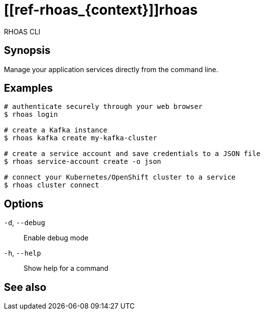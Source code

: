 ifdef::env-github,env-browser[:context: cmd]
= [[ref-rhoas_{context}]]rhoas

[role="_abstract"]
RHOAS CLI

[discrete]
== Synopsis

Manage your application services directly from the command line.

[discrete]
== Examples

....
# authenticate securely through your web browser
$ rhoas login

# create a Kafka instance
$ rhoas kafka create my-kafka-cluster

# create a service account and save credentials to a JSON file
$ rhoas service-account create -o json

# connect your Kubernetes/OpenShift cluster to a service
$ rhoas cluster connect

....

[discrete]
== Options

  `-d`, `--debug`::   Enable debug mode
  `-h`, `--help`::    Show help for a command

[discrete]
== See also


ifdef::env-github,env-browser[]
* link:rhoas_cluster.adoc#user-content-ref-rhoas-cluster_{context}[rhoas cluster]	 - View and perform operations on your Kubernetes or OpenShift cluster
endif::[]
ifdef::pantheonenv[]
* link:{path}#ref-rhoas-cluster_{context}[rhoas cluster]	 - View and perform operations on your Kubernetes or OpenShift cluster
endif::[]

ifdef::env-github,env-browser[]
* link:rhoas_completion.adoc#user-content-ref-rhoas-completion_{context}[rhoas completion]	 - Outputs command completion for the given shell (bash, zsh, or fish)
endif::[]
ifdef::pantheonenv[]
* link:{path}#ref-rhoas-completion_{context}[rhoas completion]	 - Outputs command completion for the given shell (bash, zsh, or fish)
endif::[]

ifdef::env-github,env-browser[]
* link:rhoas_config.adoc#user-content-ref-rhoas-config_{context}[rhoas config]	 - Change specific configuration for the options
endif::[]
ifdef::pantheonenv[]
* link:{path}#ref-rhoas-config_{context}[rhoas config]	 - Change specific configuration for the options
endif::[]

ifdef::env-github,env-browser[]
* link:rhoas_kafka.adoc#user-content-ref-rhoas-kafka_{context}[rhoas kafka]	 - Create, view, use, and manage your Apache Kafka instances
endif::[]
ifdef::pantheonenv[]
* link:{path}#ref-rhoas-kafka_{context}[rhoas kafka]	 - Create, view, use, and manage your Apache Kafka instances
endif::[]

ifdef::env-github,env-browser[]
* link:rhoas_login.adoc#user-content-ref-rhoas-login_{context}[rhoas login]	 - Log in to RHOAS
endif::[]
ifdef::pantheonenv[]
* link:{path}#ref-rhoas-login_{context}[rhoas login]	 - Log in to RHOAS
endif::[]

ifdef::env-github,env-browser[]
* link:rhoas_logout.adoc#user-content-ref-rhoas-logout_{context}[rhoas logout]	 - Log out from RHOAS
endif::[]
ifdef::pantheonenv[]
* link:{path}#ref-rhoas-logout_{context}[rhoas logout]	 - Log out from RHOAS
endif::[]

ifdef::env-github,env-browser[]
* link:rhoas_service-account.adoc#user-content-ref-rhoas-service-account_{context}[rhoas service-account]	 - Create, list, describe, delete and update service accounts
endif::[]
ifdef::pantheonenv[]
* link:{path}#ref-rhoas-service-account_{context}[rhoas service-account]	 - Create, list, describe, delete and update service accounts
endif::[]

ifdef::env-github,env-browser[]
* link:rhoas_status.adoc#user-content-ref-rhoas-status_{context}[rhoas status]	 - View the status of all currently used services
endif::[]
ifdef::pantheonenv[]
* link:{path}#ref-rhoas-status_{context}[rhoas status]	 - View the status of all currently used services
endif::[]

ifdef::env-github,env-browser[]
* link:rhoas_whoami.adoc#user-content-ref-rhoas-whoami_{context}[rhoas whoami]	 - Print current username
endif::[]
ifdef::pantheonenv[]
* link:{path}#ref-rhoas-whoami_{context}[rhoas whoami]	 - Print current username
endif::[]

